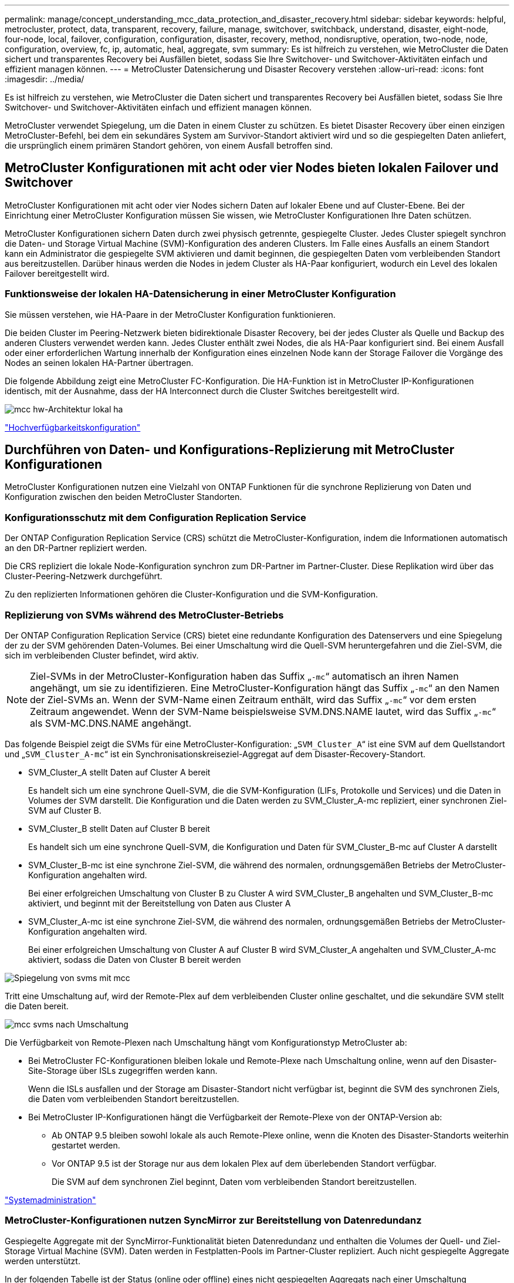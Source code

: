 ---
permalink: manage/concept_understanding_mcc_data_protection_and_disaster_recovery.html 
sidebar: sidebar 
keywords: helpful, metrocluster, protect, data, transparent, recovery, failure, manage, switchover, switchback, understand, disaster, eight-node, four-node, local, failover, configuration, configuration, disaster, recovery, method, nondisruptive, operation, two-node, node, configuration, overview, fc, ip, automatic, heal, aggregate, svm 
summary: Es ist hilfreich zu verstehen, wie MetroCluster die Daten sichert und transparentes Recovery bei Ausfällen bietet, sodass Sie Ihre Switchover- und Switchover-Aktivitäten einfach und effizient managen können. 
---
= MetroCluster Datensicherung und Disaster Recovery verstehen
:allow-uri-read: 
:icons: font
:imagesdir: ../media/


[role="lead"]
Es ist hilfreich zu verstehen, wie MetroCluster die Daten sichert und transparentes Recovery bei Ausfällen bietet, sodass Sie Ihre Switchover- und Switchover-Aktivitäten einfach und effizient managen können.

MetroCluster verwendet Spiegelung, um die Daten in einem Cluster zu schützen. Es bietet Disaster Recovery über einen einzigen MetroCluster-Befehl, bei dem ein sekundäres System am Survivor-Standort aktiviert wird und so die gespiegelten Daten anliefert, die ursprünglich einem primären Standort gehören, von einem Ausfall betroffen sind.



== MetroCluster Konfigurationen mit acht oder vier Nodes bieten lokalen Failover und Switchover

MetroCluster Konfigurationen mit acht oder vier Nodes sichern Daten auf lokaler Ebene und auf Cluster-Ebene. Bei der Einrichtung einer MetroCluster Konfiguration müssen Sie wissen, wie MetroCluster Konfigurationen Ihre Daten schützen.

MetroCluster Konfigurationen sichern Daten durch zwei physisch getrennte, gespiegelte Cluster. Jedes Cluster spiegelt synchron die Daten- und Storage Virtual Machine (SVM)-Konfiguration des anderen Clusters. Im Falle eines Ausfalls an einem Standort kann ein Administrator die gespiegelte SVM aktivieren und damit beginnen, die gespiegelten Daten vom verbleibenden Standort aus bereitzustellen. Darüber hinaus werden die Nodes in jedem Cluster als HA-Paar konfiguriert, wodurch ein Level des lokalen Failover bereitgestellt wird.



=== Funktionsweise der lokalen HA-Datensicherung in einer MetroCluster Konfiguration

Sie müssen verstehen, wie HA-Paare in der MetroCluster Konfiguration funktionieren.

Die beiden Cluster im Peering-Netzwerk bieten bidirektionale Disaster Recovery, bei der jedes Cluster als Quelle und Backup des anderen Clusters verwendet werden kann. Jedes Cluster enthält zwei Nodes, die als HA-Paar konfiguriert sind. Bei einem Ausfall oder einer erforderlichen Wartung innerhalb der Konfiguration eines einzelnen Node kann der Storage Failover die Vorgänge des Nodes an seinen lokalen HA-Partner übertragen.

Die folgende Abbildung zeigt eine MetroCluster FC-Konfiguration. Die HA-Funktion ist in MetroCluster IP-Konfigurationen identisch, mit der Ausnahme, dass der HA Interconnect durch die Cluster Switches bereitgestellt wird.

image::../media/mcc_hw_architecture_local_ha.gif[mcc hw-Architektur lokal ha]

https://docs.netapp.com/ontap-9/topic/com.netapp.doc.dot-cm-hacg/home.html["Hochverfügbarkeitskonfiguration"^]



== Durchführen von Daten- und Konfigurations-Replizierung mit MetroCluster Konfigurationen

MetroCluster Konfigurationen nutzen eine Vielzahl von ONTAP Funktionen für die synchrone Replizierung von Daten und Konfiguration zwischen den beiden MetroCluster Standorten.



=== Konfigurationsschutz mit dem Configuration Replication Service

Der ONTAP Configuration Replication Service (CRS) schützt die MetroCluster-Konfiguration, indem die Informationen automatisch an den DR-Partner repliziert werden.

Die CRS repliziert die lokale Node-Konfiguration synchron zum DR-Partner im Partner-Cluster. Diese Replikation wird über das Cluster-Peering-Netzwerk durchgeführt.

Zu den replizierten Informationen gehören die Cluster-Konfiguration und die SVM-Konfiguration.



=== Replizierung von SVMs während des MetroCluster-Betriebs

Der ONTAP Configuration Replication Service (CRS) bietet eine redundante Konfiguration des Datenservers und eine Spiegelung der zu der SVM gehörenden Daten-Volumes. Bei einer Umschaltung wird die Quell-SVM heruntergefahren und die Ziel-SVM, die sich im verbleibenden Cluster befindet, wird aktiv.


NOTE: Ziel-SVMs in der MetroCluster-Konfiguration haben das Suffix „`-mc`“ automatisch an ihren Namen angehängt, um sie zu identifizieren. Eine MetroCluster-Konfiguration hängt das Suffix „`-mc`“ an den Namen der Ziel-SVMs an. Wenn der SVM-Name einen Zeitraum enthält, wird das Suffix „`-mc`“ vor dem ersten Zeitraum angewendet. Wenn der SVM-Name beispielsweise SVM.DNS.NAME lautet, wird das Suffix „`-mc`“ als SVM-MC.DNS.NAME angehängt.

Das folgende Beispiel zeigt die SVMs für eine MetroCluster-Konfiguration: „`SVM_Cluster_A`“ ist eine SVM auf dem Quellstandort und „`SVM_Cluster_A-mc`“ ist ein Synchronisationskreiseziel-Aggregat auf dem Disaster-Recovery-Standort.

* SVM_Cluster_A stellt Daten auf Cluster A bereit
+
Es handelt sich um eine synchrone Quell-SVM, die die SVM-Konfiguration (LIFs, Protokolle und Services) und die Daten in Volumes der SVM darstellt. Die Konfiguration und die Daten werden zu SVM_Cluster_A-mc repliziert, einer synchronen Ziel-SVM auf Cluster B.

* SVM_Cluster_B stellt Daten auf Cluster B bereit
+
Es handelt sich um eine synchrone Quell-SVM, die Konfiguration und Daten für SVM_Cluster_B-mc auf Cluster A darstellt

* SVM_Cluster_B-mc ist eine synchrone Ziel-SVM, die während des normalen, ordnungsgemäßen Betriebs der MetroCluster-Konfiguration angehalten wird.
+
Bei einer erfolgreichen Umschaltung von Cluster B zu Cluster A wird SVM_Cluster_B angehalten und SVM_Cluster_B-mc aktiviert, und beginnt mit der Bereitstellung von Daten aus Cluster A

* SVM_Cluster_A-mc ist eine synchrone Ziel-SVM, die während des normalen, ordnungsgemäßen Betriebs der MetroCluster-Konfiguration angehalten wird.
+
Bei einer erfolgreichen Umschaltung von Cluster A auf Cluster B wird SVM_Cluster_A angehalten und SVM_Cluster_A-mc aktiviert, sodass die Daten von Cluster B bereit werden



image::../media/mcc_mirroring_of_svms.gif[Spiegelung von svms mit mcc]

Tritt eine Umschaltung auf, wird der Remote-Plex auf dem verbleibenden Cluster online geschaltet, und die sekundäre SVM stellt die Daten bereit.

image::../media/mcc_svms_after_switchover.gif[mcc svms nach Umschaltung]

Die Verfügbarkeit von Remote-Plexen nach Umschaltung hängt vom Konfigurationstyp MetroCluster ab:

* Bei MetroCluster FC-Konfigurationen bleiben lokale und Remote-Plexe nach Umschaltung online, wenn auf den Disaster-Site-Storage über ISLs zugegriffen werden kann.
+
Wenn die ISLs ausfallen und der Storage am Disaster-Standort nicht verfügbar ist, beginnt die SVM des synchronen Ziels, die Daten vom verbleibenden Standort bereitzustellen.

* Bei MetroCluster IP-Konfigurationen hängt die Verfügbarkeit der Remote-Plexe von der ONTAP-Version ab:
+
** Ab ONTAP 9.5 bleiben sowohl lokale als auch Remote-Plexe online, wenn die Knoten des Disaster-Standorts weiterhin gestartet werden.
** Vor ONTAP 9.5 ist der Storage nur aus dem lokalen Plex auf dem überlebenden Standort verfügbar.
+
Die SVM auf dem synchronen Ziel beginnt, Daten vom verbleibenden Standort bereitzustellen.





https://docs.netapp.com/ontap-9/topic/com.netapp.doc.dot-cm-sag/home.html["Systemadministration"^]



=== MetroCluster-Konfigurationen nutzen SyncMirror zur Bereitstellung von Datenredundanz

Gespiegelte Aggregate mit der SyncMirror-Funktionalität bieten Datenredundanz und enthalten die Volumes der Quell- und Ziel-Storage Virtual Machine (SVM). Daten werden in Festplatten-Pools im Partner-Cluster repliziert. Auch nicht gespiegelte Aggregate werden unterstützt.

In der folgenden Tabelle ist der Status (online oder offline) eines nicht gespiegelten Aggregats nach einer Umschaltung dargestellt:

|===


| Art der Umschaltung | Bundesland 


 a| 
Ausgehandelte Umschaltung (NSO)
 a| 
Online



 a| 
Automatische ungeplante Umschaltung (AUSO)
 a| 
Online



 a| 
Ungeplante Umschaltung (USO)
 a| 
* Wenn kein Speicher verfügbar ist: Offline
* Wenn Speicher verfügbar ist: Online


|===

NOTE: Wenn sich das nicht gespiegelte Aggregat nach einer Umschaltung auf den DR-Partnerknoten befindet und ein Inter-Switch-Link-Ausfall (ISL) auftritt, kann ein lokaler Node ausfallen.

Die folgende Abbildung zeigt, wie Disk Pools zwischen den Partner-Clustern gespiegelt werden. Daten auf lokalen Plexen (in Pool0) werden auf Remote-Plexe (in Pool1) repliziert.


IMPORTANT: Bei Verwendung von hybriden Aggregaten kann es zu einer Performance-Verschlechterung kommen, nachdem ein SyncMirror Plex fehlgeschlagen ist. Dabei ist die SSD-Schicht (Solid State Disk) gefüllt.

image::../media/mcc_mirroring_of_pools.gif[mcc Spiegelung von Pools]



=== Funktionsweise von NVRAM- oder NVMEM-Cache-Spiegelung und Dynamic Mirroring in MetroCluster Konfigurationen

Der nicht-flüchtige Speicher (NVRAM oder NVMEM, je nach Plattformmodell) in den Storage Controllern wird sowohl lokal bei einem lokalen HA-Partner als auch am Remote-Standort zu einem DR-Partner (Remote Disaster Recovery) am Partnerstandort gespiegelt. Bei einem lokalen Failover oder einer Umschaltung können Daten aus diesem nicht-flüchtigen Cache beibehalten.

In einem HA-Paar, das nicht Teil einer MetroCluster Konfiguration ist, behält jeder Storage Controller zwei nicht-flüchtige Cache-Partitionen bei: Eine für sich und eine für seinen HA-Partner.

Der nicht-flüchtige Cache eines jeden Storage-Controllers ist in eine MetroCluster-Konfiguration mit vier Nodes unterteilt. In einer MetroCluster-Konfiguration mit zwei Nodes werden die HA-Partnerpartition und die DR-Zusatzpartition nicht verwendet, da die Storage Controller nicht als HA-Paar konfiguriert sind.

|===


2+| Nicht-flüchtige Caches für einen Storage Controller 


| In einer MetroCluster-Konfiguration | In einem nicht-MetroCluster HA-Paar 


 a| 
image:../media/mcc_nvram_quartering.gif[""]
 a| 
image:../media/mcc_nvram_split_in_non_mcc_ha_pair.gif[""]

|===
Die nicht-flüchtigen Caches speichern folgenden Inhalt:

* Die lokale Partition enthält Daten, die der Speicher-Controller noch nicht auf die Festplatte geschrieben hat.
* Die HA-Partnerpartition ist eine Kopie des lokalen Caches des HA-Partners des Storage Controllers.
+
In einer MetroCluster Konfiguration mit zwei Nodes gibt es keine HA-Partnerpartition, da die Storage Controller nicht als HA-Paar konfiguriert sind.

* Die DR-Partnerpartition enthält eine Kopie des lokalen Caches des DR-Partners des Storage Controllers.
+
Der DR-Partner ist ein Knoten im Partner-Cluster, der mit dem lokalen Knoten gepaart wird.

* Die zusätzliche DR-Partnerpartition enthält eine Kopie des lokalen Caches des DR-Hilfspartners des Storage-Controllers.
+
Der DR-Hilfspartner ist der HA-Partner des DR-Partners des lokalen Knotens. Dieser Cache ist erforderlich, wenn ein HA-Takeover vorliegt (entweder wenn die Konfiguration im normalen Betrieb oder nach einer MetroCluster-Umschaltung).

+
In einer MetroCluster Konfiguration mit zwei Nodes gibt es keine zusätzliche DR-Partnerpartition, da die Storage Controller nicht als HA-Paar konfiguriert sind.



Beispielsweise wird der lokale Cache eines Node (Node_A_1) sowohl lokal als auch Remote an den MetroCluster Standorten gespiegelt. Die folgende Abbildung zeigt, dass der lokale Cache von Node_A_1 für den HA-Partner (Node_A_2) und DR-Partner (Node_B_1) gespiegelt wird:

image::../media/mcc_nvram_mirroring_example.gif[Beispiel: mcc nvram Mirroring]



==== Dynamische Spiegelung im Falle einer lokalen HA-Übernahme

Wenn eine lokale HA-Übernahme in einer MetroCluster Konfiguration mit vier Nodes stattfindet, kann der übernnahmene Node nicht mehr als Spiegelung für seinen DR-Partner fungieren. Damit die DR-Spiegelung fortgesetzt werden kann, wechselt die Spiegelung automatisch zum DR-Hilfspartner. Nach erfolgreicher Rückgabe wird die Spiegelung automatisch an den DR-Partner zurückgeführt.

Beispiel: Node_B_1 schlägt fehl und wird von Node_B_2 übernommen. Der lokale Cache von Node_A_1 kann nicht mehr auf Node_B_1 gespiegelt werden. Die Spiegelung wechselt zum DR-Hilfspartner Node_B_2.

image::../media/mcc_nvram_mirroring_example_dynamic_dr_aux.gif[mcc nvram Mirroring Beispiel Dynamic dr AUX]



== Arten von Disaster- und Recovery-Methoden

Sie müssen mit verschiedenen Arten von Ausfällen und Katastrophen vertraut sein, damit Sie die MetroCluster Konfiguration entsprechend nutzen können.

* Single-Node-Ausfall
+
Eine einzelne Komponente im lokalen HA-Paar fällt aus.

+
In einer MetroCluster-Konfiguration mit vier Nodes kann dieser Ausfall je nach ausgefallener Komponente zu einer automatischen oder ausgehandelten Übernahme des beeinträchtigten Knotens führen. Die Datenwiederherstellung wird im _High Availability Configuration Guide_ beschrieben.

+
In einer MetroCluster-Konfiguration mit zwei Nodes führt dieser Ausfall zu einer automatischen ungeplanten Umschaltung (AUSO).

* Site-weiter Controller-Ausfall
+
Alle Controller-Module werden an einem Standort aufgrund eines Stromausfalls, des Austauschs von Geräten oder eines Notfalls ausfallen. Normalerweise können MetroCluster-Konfigurationen Ausfälle und Ausfälle nicht unterscheiden. Witness-Software wie die MetroCluster Tiebreaker Software kann jedoch zwischen ihnen unterscheiden. Ein standortweiter Controller-Ausfall kann zu einem automatischen Switchover führen, wenn Inter-Switch Link (ISL)-Links und -Switches verfügbar sind und der Storage zugänglich ist.

+
Der _High-Availability Configuration Guide_ enthält weitere Informationen zur Wiederherstellung nach standortweiten Controller-Ausfällen, die keine Controller-Ausfälle umfassen, sowie Fehler, die einen oder mehrere Controller umfassen.

* ISL-Fehler
+
Die Verbindungen zwischen den Sites schlagen fehl. Die MetroCluster-Konfiguration hat keine Aktion. Jeder Node stellt weiterhin Daten normal bereit. Die Spiegelungen werden jedoch nicht auf die entsprechenden Disaster Recovery-Standorte geschrieben, da der Zugriff auf sie verloren geht.

* Mehrere sequenzielle Ausfälle
+
Mehrere Komponenten schlagen nacheinander fehl. Ein Controller-Modul, ein Switch Fabric und ein Shelf versagen beispielsweise in einer Sequenz und führen zu einem Storage Failover, Fabric-Redundanz und einem SyncMirror-System, das sequenziell gegen Ausfallzeiten und Datenverlust schützt.



In der folgenden Tabelle sind die Fehlertypen und der entsprechende Disaster Recovery-Mechanismus (DR) und Wiederherstellungsmethode aufgeführt:


NOTE: AUSO (automatische ungeplante Umschaltung) wird in MetroCluster IP-Konfigurationen nicht unterstützt.

|===


.2+| Fehlertyp 2+| DR-Mechanismus 2+| Zusammenfassung der Wiederherstellungsmethode 


| Konfiguration mit vier Nodes | Konfiguration mit zwei Nodes | Konfiguration mit vier Nodes | Konfiguration mit zwei Nodes 


| Single-Node-Ausfall | Lokaler HA-Failover | AUSO | Ist nicht erforderlich, wenn automatisches Failover und Giveback aktiviert ist. | Nach dem Wiederherstellen des Node erfolgt die manuelle Reparatur und wechseln mit dem zurück `metrocluster heal -phase aggregates`, `metrocluster heal -phase root-aggregates`, und `metrocluster switchback` Diese Befehle sind erforderlich. HINWEIS: Der `metrocluster heal` Befehle sind für MetroCluster IP Konfigurationen mit ONTAP 9.5 oder höher nicht erforderlich. 


| Standortausfall 2+| MetroCluster Umschaltung 2.3+| Nach dem Wiederherstellen des Node erfolgt die manuelle Reparatur und wechseln mit dem zurück `metrocluster healing` Und `metrocluster switchback` Diese Befehle sind erforderlich. Der `metrocluster heal` Bei MetroCluster IP-Konfigurationen, auf denen ONTAP 9.5 ausgeführt wird, sind keine Befehle erforderlich. 


| Site-weiter Controller-Ausfall | AUSO nur, wenn der Storage am Disaster-Site zugänglich ist. | AUSO (wie bei Ausfall eines einzelnen Nodes) 


| Mehrere sequenzielle Ausfälle | Lokales HA-Failover, gefolgt von MetroCluster-erzwungener Umschaltung mit dem MetroCluster Switchover-Forced-on-Disaster-Befehl. HINWEIS: Je nach ausgefallener Komponente ist eine erzwungene Umschaltung möglicherweise nicht erforderlich. | MetroCluster erzwungene Umschaltung mit dem `metrocluster switchover -forced-on-disaster` Befehl. 


| ISL-Fehler 2+| Kein MetroCluster-Switchover: Die beiden Cluster stellen unabhängig voneinander ihre Daten bereit 2+| Nicht erforderlich für diese Art von Fehler. Nach dem Wiederherstellen der Verbindung wird der Speicher automatisch neu synchronisiert. 
|===


== Unterbrechungsfreiem Betrieb dank MetroCluster Konfiguration mit acht oder vier Nodes

Im Fall eines Problems, das auf einen einzelnen Knoten beschränkt ist, sorgt ein Failover und die Rückgabe innerhalb des lokalen HA-Paars für einen unterbrechungsfreien Betrieb. In diesem Fall erfordert die MetroCluster Konfiguration keine Umschaltung auf den Remote-Standort.

Da die MetroCluster Konfiguration mit acht oder vier Nodes aus einem oder mehreren HA-Paaren an jedem Standort besteht, kann jeder Standort lokalen Ausfällen standhalten und einen unterbrechungsfreien Betrieb durchführen, ohne dass ein Switchover zum Partnerstandort erforderlich ist. Der Betrieb des HA-Paars ist derselbe wie für HA-Paare in anderen Konfigurationen als MetroCluster.

Bei MetroCluster Konfigurationen mit vier oder acht Nodes können Node-Ausfälle aufgrund von Panic-Meldungen oder Stromausfällen zu einem automatischen Switchover führen.

http://docs.netapp.com/ontap-9/topic/com.netapp.doc.dot-cm-hacg/home.html["Hochverfügbarkeitskonfiguration"^]

Falls nach einem lokalen Failover ein zweiter Ausfall auftritt, sorgt das MetroCluster Switchover-Ereignis für einen unterbrechungsfreien Betrieb. Ähnlich sieht es nach einem Switchover bei einem zweiten Ausfall in einem der verbleibenden Nodes aus, so dass ein lokales Failover-Ereignis einen unterbrechungsfreien Betrieb ermöglicht. In diesem Fall stellt der noch funktionsfähige Node die Daten der anderen drei Nodes in der DR-Gruppe bereit.



=== Umschaltung und zurückwechseln während MetroCluster Transition

Der MetroCluster FC-to-IP Umstieg erfordert zusätzliche MetroCluster IP Nodes und IP Switches zu einer vorhandenen MetroCluster FC-Konfiguration. Anschließend werden die MetroCluster FC Nodes ausgemustert. Je nach Phase des Übergangs verwenden die MetroCluster Switchover-, Healing- und Switchback-Vorgänge unterschiedliche Workflows.

Siehe http://docs.netapp.com/ontap-9/topic/com.netapp.doc.dot-mcc-upgrade/GUID-1870FDC4-1774-4604-86A7-5C979C297ADA.html["Umschaltung, Healing und Switchback-Betrieb während des Übergangs"^].



=== Konsequenzen des lokalen Failover nach Switchover

Wenn eine MetroCluster-Umschaltung stattfindet und ein Problem am verbleibenden Standort auftritt, kann ein lokaler Failover einen kontinuierlichen, unterbrechungsfreien Betrieb ermöglichen. Das System ist jedoch gefährdet, da sich dieses nicht mehr in einer redundanten Konfiguration befindet.

Falls nach einer Umschaltung ein lokaler Failover erfolgt, stellt ein einzelner Controller die Daten aller Storage-Systeme in der MetroCluster Konfiguration bereit. Dadurch können Ressourcenprobleme auftreten und sind anfällig für zusätzliche Ausfälle.



== Durchführen einer MetroCluster Konfiguration mit zwei Nodes für einen unterbrechungsfreien Betrieb

Falls an einem der beiden Standorte aufgrund eines Panikzustands Probleme auftreten, ermöglicht die MetroCluster-Umschaltung einen kontinuierlichen unterbrechungsfreien Betrieb. Wenn ein Stromausfall sowohl den Node als auch den Storage beeinträchtigt, ist die Umschaltung nicht automatisch und es kommt zu einer Unterbrechung, bis der `metrocluster switchover` Befehl wird ausgegeben.

Da jeder Storage gespiegelt wird, kann ein Switchvorgang verwendet werden, so dass er bei einem Standortausfall eine unterbrechungsfreie Ausfallsicherheit bietet, ähnlich wie bei einem Storage Failover in einem HA-Paar bei einem Node-Ausfall.

Bei Konfigurationen mit zwei Nodes werden dieselben Ereignisse, die einen automatischen Storage Failover in einem HA-Paar auslösen, eine automatische ungeplante Umschaltung (AUSO) auslösen. Das bedeutet, dass eine MetroCluster Konfiguration mit zwei Nodes denselben Schutz bietet wie ein HA-Paar.

link:concept_understanding_mcc_data_protection_and_disaster_recovery.html["Automatisches, ungeplantes Switchover in MetroCluster FC-Konfigurationen"]



== Überblick über den Switchover-Prozess

Die Umschaltung auf MetroCluster ermöglicht den sofortigen Wiederaufnahme von Services nach einem Ausfall, indem der Storage und der Client-Zugriff vom Quellcluster zum Remote-Standort verschoben werden. Sie müssen sich darüber im Klaren sein, welche Änderungen zu erwarten sind und welche Aktionen bei einem Switchover ausgeführt werden müssen.

Während eines Umschaltvorgangs führt das System folgende Aktionen durch:

* Das Eigentum an den Festplatten, die zum Disaster-Site gehören, wird zum Disaster-Recovery-Partner (DR) geändert.
+
Dies ähnelt dem Fall eines lokalen Failover in einem Hochverfügbarkeitspaar (HA-Paar), bei dem das Eigentum an den zum Partner gehörenden Festplatten in einem gesunden Partner geändert wird.

* Die verbleibenden Plexe, die sich auf dem verbleibenden Standort befinden, doch zu den Knoten im Disaster-Cluster gehören, werden auf dem Cluster am verbleibenden Standort online geschaltet.
* Die zum Disaster-Standort gehörende SVM-Storage-Maschine (Sync-Source Storage Virtual Machine) wird nur während einer ausgehandelten Umschaltung heruntergefahren.
+

NOTE: Dies ist nur auf eine ausgehandelte Umschaltung anwendbar.

* Die SVM des synchronen Ziels, die zum Disaster-Standort gehört, wird aufgerufen.


Während der Umstellung werden die Root-Aggregate des DR-Partners nicht online gestellt.

Der `metrocluster switchover` Command Switches über die Nodes in allen DR-Gruppen in der MetroCluster Konfiguration. In einer MetroCluster Konfiguration mit acht Nodes wechselt sie beispielsweise über die Nodes in beiden DR-Gruppen.

Wenn ein Wechsel ausschließlich für Services zum Remote-Standort erfolgt, sollte eine ausgehandelte Umschaltung ohne Fencing des Standorts durchgeführt werden. Falls Storage oder Geräte unzuverlässig sind, sollten Sie den Disaster-Standort einschiebern und anschließend eine ungeplante Umschaltung durchführen. Fechten verhindert RAID-Rekonstruktionen beim Einschalten der Festplatten mit gestaffelter Weise.


NOTE: Dieses Verfahren sollte nur verwendet werden, wenn der andere Standort stabil ist und nicht offline gebracht werden soll.



=== Verfügbarkeit von Befehlen während der Umschaltung

Die folgende Tabelle zeigt die Verfügbarkeit von Befehlen während der Umschaltung:

|===


| Befehl | Gesteigerte 


 a| 
`storage aggregate create`
 a| 
Sie können ein Aggregat erstellen:

* Ist er im Besitz eines Node, der Teil des verbleibenden Clusters ist


Sie können kein Aggregat erstellen:

* Für einen Node am Disaster-Site
* Für einen Node, der Teil des verbleibenden Clusters ist




 a| 
`storage aggregate delete`
 a| 
Sie können ein Datenaggregat löschen.



 a| 
`storage aggregate mirror`
 a| 
Sie können einen Plex für ein nicht gespiegeltes Aggregat erstellen.



 a| 
`storage aggregate plex delete`
 a| 
Sie können einen Plex für ein gespiegeltes Aggregat löschen.



 a| 
`vserver create`
 a| 
Sie können eine SVM erstellen:

* Befindet sich das Root-Volume in einem Datenaggregat, das dem verbleibenden Cluster gehört


Sie können keine SVM erstellen:

* Befindet sich das Root-Volume in einem Datenaggregat im Eigentum des Disaster-Site-Clusters




 a| 
`vserver delete`
 a| 
Sie können SVMs mit Synchronisations- und synchronen Zielen löschen.



 a| 
`network interface create -lif`
 a| 
Sie können eine Daten-SVM-LIF sowohl für Sync-Source- als auch für Sync-Destination-SVMs erstellen.



 a| 
`network interface delete -lif`
 a| 
Sie können eine Daten-SVM-LIF sowohl für Sync-Source- als auch für Sync-Destination-SVMs löschen.



 a| 
`volume create`
 a| 
Sie können ein Volume sowohl für synchrone als auch für synchrone SVMs erstellen.

* Bei einer synchronen SVM muss sich das Volume in einem Datenaggregat befinden, das dem verbleibenden Cluster gehört
* Bei einer synchronen Ziel-SVM muss sich das Volume in einem Datenaggregat befinden, das dem Disaster-Site-Cluster gehört




 a| 
`volume delete`
 a| 
Sie können ein Volume sowohl für synchrone als auch für synchrone SVMs löschen.



 a| 
`volume move`
 a| 
Sie können ein Volume sowohl für synchrone als auch für synchrone SVMs verschieben.

* Bei einer SVM mit synchroner Quelle muss das noch funktionsfähige Cluster das Zielaggregat sein
* Bei einer SVM mit synchronem Ziel muss das Ziel-Aggregat im Disaster-Site-Cluster vorhanden sein




 a| 
`snapmirror break`
 a| 
Sie können eine SnapMirror Beziehung zwischen einem Quell- und Zielendpunkt einer Datensicherungsspiegelung unterbrechen.

|===


=== Unterschiede bei der Umschaltung zwischen MetroCluster FC- und IP-Konfigurationen

In MetroCluster IP Konfigurationen ist der Zugriff auf die Remote-Festplatten über die Nodes des Remote-DR-Partners als iSCSI-Ziele möglich. Wenn die Remote-Nodes bei einem Switchover heruntergefahren werden, ist der Zugriff auf die Remote-Festplatten nicht möglich. Dies führt zu Unterschieden bei den MetroCluster FC-Konfigurationen:

* Gespiegelte Aggregate, die im Besitz des lokalen Clusters sind, werden herabgestuft.
* Gespiegelte Aggregate, die vom Remote-Cluster umgeschaltet wurden, werden herabgestuft.



NOTE: Wenn nicht gespiegelte Aggregate in einer MetroCluster IP-Konfiguration unterstützt werden, kann nicht auf die nicht gespiegelten Aggregate zugegriffen werden, die nicht vom Remote-Cluster umgeschaltet sind.



=== Änderungen am Festplattenbesitz während HA Takeover und MetroCluster Switchover in einer MetroCluster Konfiguration mit vier Nodes

Die Eigentumsrechte an Festplatten ändern sich vorübergehend automatisch während der Hochverfügbarkeit und im MetroCluster-Betrieb. Es ist hilfreich zu wissen, wie das System den Knoten verfolgt, der welche Platten besitzt.

In ONTAP wird die eindeutige System-ID eines Controller-Moduls (bezogen auf die NVRAM-Karte oder NVMEM-Platine eines Node) verwendet, um zu ermitteln, welcher Node auf einer bestimmten Festplatte besitzt. Je nach HA- oder DR-Status des Systems kann sich das Eigentum an der Festplatte vorübergehend ändern. Wenn sich das Eigentum aufgrund einer HA Übernahme oder einer DR-Umschaltung ändert, zeichnet das System auf, welcher Node der ursprüngliche (sogenannte „`Home`“) Eigentümer der Festplatte ist, sodass das System nach HA Giveback oder DR-Switchback die Eigentümerschaft zurückgeben kann. Das System verwendet die folgenden Felder, um den Festplattenbesitzer nachzuverfolgen:

* Eigentümer
* Hausbesitzer
* DR Home Inhaber


Bei der MetroCluster Konfiguration kann ein Node im Falle einer Umschaltung das Eigentum eines Aggregats übernehmen, das ursprünglich Nodes im Partner-Cluster gehörte. Solche Aggregate werden als Cluster-fremde Aggregate bezeichnet. Das Alleinstellungsmerkmal eines Cluster-fremden Aggregats besteht darin, dass es sich um ein Aggregat handelt, das derzeit dem Cluster nicht bekannt ist. Mithilfe des Felds „DR Home Owner“ wird also gezeigt, dass es sich um einen Node vom Partner-Cluster befindet. Wenn ein herkömmliches Aggregat innerhalb eines HA-Paars identifiziert wird, werden die Werte für Eigentümer und Home-Eigentümer unterschiedlich sein. Die Werte für Eigentümer und Home-Eigentümer sind jedoch für ein Cluster-fremdes Aggregat identisch. Sie können daher durch den Wert des DR-Home-Inhabers ein Cluster-fremdes Aggregat identifizieren.

Wenn sich der Zustand des Systems ändert, ändern sich die Werte der Felder, wie in der folgenden Tabelle dargestellt:

|===


.2+| Feld 4+| Wert während... 


| Normaler Betrieb | Lokale HA-Übernahme | MetroCluster Umschaltung | Übernahme während Switchover 


 a| 
Eigentümer
 a| 
ID des Node, der Zugriff auf die Festplatte hat.
 a| 
ID des HA-Partners, der vorübergehend auf die Festplatte zugreifen kann.
 a| 
ID des DR-Partners, der vorübergehend auf die Festplatte zugreifen kann.
 a| 
ID des DR-Hilfspartners, der vorübergehend Zugriff auf die Festplatte hat.



 a| 
Hausbesitzer
 a| 
ID des ursprünglichen Eigentümers der Festplatte innerhalb des HA-Paars.
 a| 
ID des ursprünglichen Eigentümers der Festplatte innerhalb des HA-Paars.
 a| 
ID des DR-Partners, der während der Umschaltung der Home Owner im HA-Paar ist.
 a| 
ID des DR-Partners, der während der Umschaltung der Home Owner im HA-Paar ist.



 a| 
DR Home Inhaber
 a| 
Leer
 a| 
Leer
 a| 
ID des ursprünglichen Besitzers der Festplatte innerhalb der MetroCluster-Konfiguration.
 a| 
ID des ursprünglichen Besitzers der Festplatte innerhalb der MetroCluster-Konfiguration.

|===
Die folgende Abbildung und Tabelle zeigen ein Beispiel für Änderungen des Eigentumsrechte bei einer Platte im Disk-Pool1 von Node_A_1, die sich physisch in Cluster_B befindet

image::../media/mcc_disk_ownership.gif[mcc DISK Eigenverantwortung]

|===


| Der Status der MetroCluster | Eigentümer | Hausbesitzer | DR Home Inhaber | Hinweise 


 a| 
Normal, wenn alle Nodes voll funktionsfähig sind.
 a| 
Node_A_1
 a| 
Node_A_1
 a| 
Keine Angabe
 a| 



 a| 
Durch lokale HA-Übernahme hat Node_A_2 Festplatten übernommen, die zu seinem HA Partner Node_A_1 gehören.
 a| 
Node_A_2
 a| 
Node_A_1
 a| 
Keine Angabe
 a| 



 a| 
DR-Umschaltung, Node_B_1 hat Festplatten übernommen und gehört zum DR-Partner Node_A_1.
 a| 
Knoten_B_1
 a| 
Knoten_B_1
 a| 
Node_A_1
 a| 
Die ursprüngliche ID des Home-Knotens wird in das Feld „DR Home-Eigentümer“ verschoben. Nach dem Wechsel zum Aggregat oder der Reparatur kehrt das Eigentum zurück zu Node_A_1.



 a| 
Bei DR-Umschaltung und lokalem HA-Takeover (doppelter Ausfall) hat Node_B_2 Festplatten übernommen, die zum HA Node_B_1 gehören.
 a| 
Knoten_B_2
 a| 
Knoten_B_1
 a| 
Node_A_1
 a| 
Nach dem Giveback geht die Eigentümerschaft zurück auf Node_B_1. Nach dem Umkehren oder Healing geht das Eigentum zurück zu Node_A_1.



 a| 
Nach dem HA-Giveback und dem DR-Wechsel waren alle Nodes voll funktionsfähig.
 a| 
Node_A_1
 a| 
Node_A_1
 a| 
Keine Angabe
 a| 

|===


=== Überlegungen bei der Verwendung von nicht gespiegelten Aggregaten

Wenn Ihre Konfiguration nicht gespiegelte Aggregate umfasst, müssen potenzielle Zugriffsprobleme nach dem Switchover berücksichtigt werden.



==== Überlegungen für nicht gespiegelte Aggregate bei Wartungsarbeiten, die einen Stromausfall erfordern

Wenn Sie aus Wartungsgründen eine Umschaltung durchführen möchten, die ein standortweites Herunterfahren erfordert, sollten Sie zuerst alle nicht gespiegelten Aggregate des Disaster-Standorts manuell offline schalten.

Ist dies nicht der Fall, können Nodes am verbleibenden Standort aufgrund einer „Panik mit mehreren Festplatten“ ausfallen. Wenn Switched-over-nicht gespiegelte Aggregate offline geschaltet werden oder aufgrund des Verlusts der Verbindung zum Storage am DR-Standort aufgrund des Stromausfalls oder des Verlusts von ISLs fehlen.



==== Überlegungen für nicht gespiegelte Aggregate und hierarchische Namespaces

Wenn Sie hierarchische Namespaces verwenden, sollten Sie den Verbindungspfad so konfigurieren, dass alle Volumes in diesem Pfad sich entweder nur auf gespiegelten Aggregaten oder nur auf nicht gespiegelten Aggregaten befinden. Wenn Sie eine Kombination aus nicht gespiegelten und gespiegelten Aggregaten im Verbindungspfad konfigurieren, ist möglicherweise nach der Umschaltung der Zugriff auf nicht gespiegelte Aggregate verhindert.



==== Überlegungen für nicht gespiegelte Aggregate und CRS-Metadaten-Volume und Root-Volumes der Daten-SVM

Der Configuration Replication Service (CRS) Metadaten-Volume und Daten-SVM-Root-Volumes müssen sich in einem gespiegelten Aggregat befinden. Sie können diese Volumes nicht in ein nicht gespiegeltes Aggregat verschieben. Wenn sie sich auf einem nicht gespiegelten Aggregat befinden, sind über Switchover und Switchback-Vorgänge verhandelt es Vetos. Der `metrocluster check` Befehl gibt eine Warnung aus, wenn dies der Fall ist.



==== Überlegungen für nicht gespiegelte Aggregate und SVMs

SVMs sollten nur auf gespiegelten Aggregaten oder nur auf nicht gespiegelten Aggregaten konfiguriert werden. Beim Konfigurieren einer Kombination aus nicht gespiegelten und gespiegelten Aggregaten kann ein Switchover von mehr als 120 Sekunden durchgeführt werden. So kann ein Datenausfall auftreten, wenn die nicht gespiegelten Aggregate nicht online geschaltet werden.



==== Überlegungen für nicht gespiegelte Aggregate und SAN

Eine LUN sollte sich nicht auf einem nicht gespiegelten Aggregat befinden. Das Konfigurieren einer LUN auf einem nicht gespiegelten Aggregat kann zu einem Switchover von mehr als 120 Sekunden bei einem Ausfall der Daten führen.



=== Automatisches, ungeplantes Switchover in MetroCluster FC-Konfigurationen

In MetroCluster FC-Konfigurationen können bestimmte Szenarien eine automatische, ungeplante Umschaltung (AUSO) auslösen, falls ein standortweiter Controller-Ausfall auftritt. So ist ein unterbrechungsfreier Betrieb möglich. AUSO kann auf Wunsch deaktiviert werden.


NOTE: Die automatische ungeplante Umschaltung wird in MetroCluster IP-Konfigurationen nicht unterstützt.

In einer MetroCluster FC-Konfiguration kann eine AUSO ausgelöst werden, wenn alle Nodes an einem Standort aus den folgenden Gründen ausgefallen sind:

* Schalten Sie aus
* Stromausfall
* Panik



NOTE: In einer MetroCluster FC-Konfiguration mit acht Nodes können Sie eine Option zum Auslösen eines AUSO einstellen, wenn beide Nodes eines HA-Paars ausfallen.

Da in einer MetroCluster-Konfiguration mit zwei Nodes kein lokaler HA Failover verfügbar ist, führt das System einen AUSO aus, um einen Fortsetzung des Betriebs nach einem Controller-Ausfall zu ermöglichen. Diese Funktionalität ähnelt der HA-Takeover-Fähigkeit in einem HA-Paar. In einer MetroCluster-Konfiguration mit zwei Knoten kann eine AUSO in den folgenden Szenarien ausgelöst werden:

* Node wird heruntergefahren
* Stromausfall des Node
* Node-Panic
* Neubooten des Node


Wenn ein AUSO auftritt, wird der Festplattenbesitzer für die Pool0- und Pool1-Festplatten des gestörten Knotens auf den Disaster Recovery-Partner (DR) umgestellt. Durch diese Änderung im Eigentumsrecht wird verhindert, dass die Aggregate nach der Umschaltung in einen eingeschränkten Zustand versetzt werden.

Nach der automatischen Umschaltung müssen Sie die Healing- und Switchback-Vorgänge manuell durchführen, um den Controller wieder in den normalen Betrieb zu bringen.



==== Hardwareunterstützte AUSO-Systeme in MetroCluster-Konfigurationen mit zwei Nodes

In einer MetroCluster-Konfiguration mit zwei Nodes überwacht der Service-Prozessor (SP) des Controller-Moduls die Konfiguration. In manchen Fällen kann der SP einen Fehler schneller erkennen als die ONTAP Software. In diesem Fall löst der SP AUSO aus. Diese Funktion wird automatisch aktiviert.

Der SP sendet und empfängt SNMP-Datenverkehr an und von seinem DR-Partner, um seinen Zustand zu überwachen.



==== Ändern der AUSO-Einstellung in MetroCluster FC-Konfigurationen

AUSO ist standardmäßig auf „`auso-on-Cluster-Disaster`“ eingestellt. Sein Status kann im befehl MetroCluster show angezeigt werden.


NOTE: Die AUSO-Einstellung gilt nicht für MetroCluster-IP-Konfigurationen.

Sie können AUSO mit dem deaktivieren `metrocluster modify -auto-switchover-failure-domain auto-disabled` Befehl. Dieser Befehl verhindert das Auslösen von AUSO bei einem DR-standortweiten Controller-Ausfall. Sie sollte auf beiden Seiten ausgeführt werden, wenn Sie AUSO auf beiden Seiten deaktivieren möchten.

AUSO kann mit dem wieder aktiviert werden `metrocluster modify -auto-switchover-failure-domain auso-on-cluster-disaster` Befehl.

AUSO kann auch auf „`auso-on-dr-Group-Disaster`“ eingestellt werden. Dieser Befehl Advance Level löst AUSO bei HA Failover an einem Standort aus. Es sollte auf beiden Seiten mit dem laufen `metrocluster modify -auto-switchover-failure-domain auso-on-dr-group-disaster` Befehl.



==== Die AUSO-Einstellung während der Umschaltung

Bei einer Umschaltung wird die AUSO-Einstellung intern deaktiviert, da ein Standort nicht automatisch umgeschaltet werden kann, wenn ein Standort umgeschaltet wird.



==== Wiederherstellung von AUSO

Zur Wiederherstellung nach einer AUSO führen Sie dieselben Schritte aus wie bei einer geplanten Umschaltung.

link:task_perform_switchover_for_tests_or_maintenance.html["Umschaltung für Tests oder Wartung"]



=== Mediator-gestützte automatische, ungeplante Umschaltung in MetroCluster IP-Konfigurationen

In MetroCluster IP-Konfigurationen kann das System mit dem ONTAP Mediator Fehler erkennen und eine Mediator-gestützte automatische ungeplante Umschaltung (MAUSO) durchführen.


NOTE: MAUSO wird in MetroCluster FC-Konfigurationen nicht unterstützt.

Der ONTAP Mediator stellt Mailbox-LUNs für die MetroCluster IP-Knoten bereit. Diese LUNs befinden sich in Zusammenarbeit mit dem ONTAP Mediator, der physisch von den MetroCluster-Sites getrennt auf einem Linux-Host ausgeführt wird.

Die MetroCluster-Knoten verwenden die Postfachinformationen, um zu ermitteln, ob ein MAUSO erforderlich ist. MAUSO wird nicht initiiert, wenn der nicht-flüchtige Speicher (NVRAM oder NVMEM, je nach Plattformmodell) in den Storage-Controllern nicht zum Remote Disaster Recovery-Partner am Partnerstandort gespiegelt wird



== Was geschieht während der Reparatur (MetroCluster FC-Konfigurationen)?

Bei der Reparatur von MetroCluster FC-Konfigurationen erfolgt die Resynchronisierung der gespiegelten Aggregate in einem phasenweisen Prozess, der die Nodes am reparierten Disaster Site für einen Switchback vorbereitet. Hierbei handelt es sich um ein geplantes Ereignis, wodurch Sie alle Schritte vollständig kontrollieren können, um die Ausfallzeiten zu minimieren. Die Reparatur ist ein zweistufiger Prozess, der im Storage- und im Controller-Bereich stattfindet.



=== Reparatur von Daten-Aggregaten

Nachdem das Problem am Disaster-Standort gelöst ist, starten Sie die Storage-Heilungsphase:

. Überprüft, ob alle Nodes am verbleibenden Standort betriebsbereit sind.
. Ändert den Besitz aller Pool-0-Festplatten am Disaster-Site, einschließlich Root-Aggregaten.


Während dieser Phase der Fehlerbehebung werden gespiegelte Aggregate vom RAID-Subsystem resynchronisiert, und das WAFL-Subsystem gibt die nvsave Dateien der gespiegelten Aggregate wieder, bei denen zum Zeitpunkt der Umschaltung ein Pool 1 Plex ausfällt.

Wenn einige Komponenten des Quell-Storage ausgefallen sind, meldet der Befehl die Fehler auf den entsprechenden Ebenen: Storage, Sanown oder RAID.

Wenn keine Fehler gemeldet werden, werden die Aggregate erfolgreich neu synchronisiert. Dieser Vorgang kann manchmal Stunden dauern.

link:../manage/task_verifiy_that_your_system_is_ready_for_a_switchover.html["Reparieren der Konfiguration"]



=== Fehlerbehebung im Root-Aggregat

Nach der Synchronisation der Aggregate starten Sie die Controller-Heilungsphase, indem Sie die CFO-Aggregate und Root-Aggregate an ihre jeweiligen DR-Partner geben.

link:../manage/task_verifiy_that_your_system_is_ready_for_a_switchover.html["Reparieren der Konfiguration"]



== Was geschieht während der Reparatur (MetroCluster IP-Konfigurationen)?

Bei der Reparatur in MetroCluster IP-Konfigurationen erfolgt die Resynchronisierung der gespiegelten Aggregate in einem phasenweisen Prozess, der die Nodes am reparierten Disaster-Standort auf den Wechsel zurück vorbereitet. Hierbei handelt es sich um ein geplantes Ereignis, wodurch Sie alle Schritte vollständig kontrollieren können, um die Ausfallzeiten zu minimieren. Die Reparatur ist ein zweistufiger Prozess, der im Storage- und im Controller-Bereich stattfindet.



=== Unterschiede zu MetroCluster FC-Konfigurationen

In MetroCluster IP-Konfigurationen müssen Sie die Nodes im Disaster-Site-Cluster booten, bevor der Heilvorgang durchgeführt wird.

Die Nodes am Disaster-Site-Cluster müssen ausgeführt werden, damit bei der erneuten Synchronisierung von Aggregaten auf die Remote-iSCSI-Festplatten zugegriffen werden kann.

Wenn die Nodes des Disaster-Standortes nicht ausgeführt werden, schlägt der Heilvorgang fehl, da der Disaster-Node die erforderlichen Änderungen an den Festplatteneigentum nicht ausführen kann.



=== Reparatur von Daten-Aggregaten

Nachdem das Problem am Disaster-Standort gelöst ist, starten Sie die Storage-Heilungsphase:

. Überprüft, ob alle Nodes am verbleibenden Standort betriebsbereit sind.
. Ändert den Besitz aller Pool-0-Festplatten am Disaster-Site, einschließlich Root-Aggregaten.


Während dieser Phase der Fehlerbehebung werden gespiegelte Aggregate vom RAID-Subsystem resynchronisiert, und das WAFL-Subsystem gibt die nvsave Dateien der gespiegelten Aggregate wieder, bei denen zum Zeitpunkt der Umschaltung ein Pool 1 Plex ausfällt.

Wenn einige Komponenten des Quell-Storage ausgefallen sind, meldet der Befehl die Fehler auf den entsprechenden Ebenen: Storage, Sanown oder RAID.

Wenn keine Fehler gemeldet werden, werden die Aggregate erfolgreich neu synchronisiert. Dieser Vorgang kann manchmal Stunden dauern.

link:../manage/task_verifiy_that_your_system_is_ready_for_a_switchover.html["Reparieren der Konfiguration"]



=== Fehlerbehebung im Root-Aggregat

Nach der Synchronisierung der Aggregate führen Sie die Heilungsphase des Root-Aggregats durch. In MetroCluster IP-Konfigurationen bestätigt diese Phase, dass die Aggregate bereits geheilt wurden.

link:../manage/task_verifiy_that_your_system_is_ready_for_a_switchover.html["Reparieren der Konfiguration"]



== Automatisches Heilen von Aggregaten in MetroCluster IP-Konfigurationen nach dem Switchover

Ab ONTAP 9.5 erfolgt die Reparatur während ausgehandelten Switchover-Operationen auf MetroCluster IP-Konfigurationen automatisch. Ab ONTAP 9.6 wird die automatische Reparatur nach ungeplanten Switchover unterstützt. Dadurch entfällt die Anforderung, das auszulassen `metrocluster heal` Befehle.



=== Automatische Reparatur nach ausgehandelter Umschaltung (beginnend mit ONTAP 9.5)

Nachdem eine ausgehandelte Umschaltung durchgeführt wurde (ein Befehl zur Umschaltung ohne die Option -Forced-on-Disaster True), vereinfacht die automatische Funktion zur Fehlerbehebung die Schritte, die erforderlich sind, um das System wieder in den normalen Betrieb zu bringen. Bei Systemen mit automatischer Fehlerbehebung tritt nach dem Switchover Folgendes auf:

* Die Knoten am Disaster-Standort bleiben verfügbar.
+
Da sie sich im Umschaltzustand befinden, stellen sie keine Daten aus ihren lokalen gespiegelten Plexen bereit.

* Die Nodes des Disaster-Standorts werden in den Status „`waiting for switchback`“ verschoben.
+
Sie können den Status der Disaster-Site-Nodes mit dem Befehl „MetroCluster Operation show“ bestätigen.

* Sie können den Switchback-Vorgang ausführen, ohne die Healing-Befehle eingeben zu müssen.


Diese Funktion gilt für MetroCluster IP Konfigurationen mit ONTAP 9.5 und höher. Dies gilt nicht für MetroCluster FC-Konfigurationen.

Die manuellen Healing-Befehle sind für MetroCluster IP-Konfigurationen mit ONTAP 9.4 und früher weiterhin erforderlich.

image::../media/mcc_so_sb_with_autoheal.gif[mcc so SB mit Autoseal]



=== Automatische Heilung nach außerplanmäßiger Umschaltung (beginnend mit ONTAP 9.6)

MetroCluster IP-Konfigurationen ab ONTAP 9.6 unterstützen die automatische Selbstreparatur nach einer ungeplanten Umschaltung. Eine ungeplante Umschaltung ist eine, bei der Sie das ausgeben `switchover` Befehl mit dem `-forced-on-disaster true` Option.

Die automatische Reparatur nach einer ungeplanten Umschaltung wird von MetroCluster FC-Konfigurationen nicht unterstützt. Die manuellen Heilungsbefehle sind nach nicht ungeplanter Umschaltung auf MetroCluster IP-Konfigurationen mit ONTAP 9.5 und früher weiterhin erforderlich.

Bei Systemen mit ONTAP 9.6 und höher tritt nach der ungeplanten Umschaltung Folgendes auf:

* Je nach Umfang des Ausfalls können die Nodes des Disaster-Standorts ausgefallen sein.
+
Da sie den Umschaltzustand aufweisen, stellen sie keine Daten über ihre lokalen gespiegelten Plexe bereit, selbst wenn sie eingeschaltet sind.

* Wenn die Disaster-Standorte ausgefallen sind und nach dem Booten die Nodes des Disaster-Standorts in den Status „`waiting for switchback`“ verschoben werden.
+
Wenn die Disaster-Standorte weiter genutzt wurden, werden sie sofort in den Status „`Waiting for Switchback`“ versetzt.

* Die Heilungsvorgänge werden automatisch durchgeführt.
+
Sie können den Status der Disaster-Standort-Nodes bestätigen und diese Heilungsvorgänge erfolgreich durchführen, indem Sie den verwenden `metrocluster operation show` Befehl.



image::../media/mcc_uso_with_autoheal.gif[mcc uso mit Autoheile]



=== Wenn die automatische Reparatur fehlschlägt

Wenn der automatische Heilvorgang aus irgendeinem Grund fehlschlägt, müssen Sie den ausgeben `metrocluster heal` Befehle, die manuell wie in ONTAP-Versionen vor ONTAP 9.6 ausgeführt werden. Sie können das verwenden `metrocluster operation show` Und `metrocluster operation history show -instance` Befehle, um den Status der Reparatur zu überwachen und die Ursache eines Fehlers zu bestimmen.



== Erstellen von SVMs für eine MetroCluster-Konfiguration

Sie können SVMs für eine MetroCluster-Konfiguration erstellen, um synchrones Disaster Recovery und Hochverfügbarkeit von Daten auf Clustern zu gewährleisten, die für eine MetroCluster-Konfiguration eingerichtet sind.

* Die beiden Cluster müssen sich in einer MetroCluster-Konfiguration enthalten.
* Aggregate müssen in beiden Clustern verfügbar und online sein.
* Bei Bedarf müssen IPspaces mit den gleichen Namen auf beiden Clustern erstellt werden.
* Wenn einer der Cluster, der die MetroCluster Konfiguration bildet, neu gestartet wird, ohne Umschaltung zu nutzen, dann können die Sync-Source-SVMs statt „`sTop`“ als „`sTarted`“ online geschaltet werden.


Wenn Sie eine SVM auf einem der Cluster in einer MetroCluster-Konfiguration erstellen, wird die SVM als Quell-SVM erstellt, und die Partner-SVM wird automatisch mit demselben Namen, jedoch mit dem Suffix „`-mc`“ auf dem Partner-Cluster erstellt. Enthält der SVM-Name einen Zeitraum, wird das Suffix „`-mc`“ vor dem ersten Zeitraum angewendet, z. B. SVM-MC.DNS.NAME.

In einer MetroCluster Konfiguration können Sie 64 SVMs auf einem Cluster erstellen. Eine MetroCluster Konfiguration unterstützt 128 SVMs.

. Verwenden Sie die `vserver create` Befehl.
+
Im folgenden Beispiel wird die SVM mit dem Subtyp „`sync-source`“ auf der lokalen Site und der SVM mit dem Untertyp „`sync-Destination`“ auf der Partnerseite angezeigt:

+
[listing]
----
cluster_A::>vserver create -vserver vs4 -rootvolume vs4_root -aggregate aggr1
-rootvolume-security-style mixed
[Job 196] Job succeeded:
Vserver creation completed
----
+
Die SVM „`vs4`“ wird auf der lokalen Website erstellt und die SVM „`vs4-mc`“ auf der Partner-Website erstellt.

. Sie können die neu erstellten SVMs anzeigen.
+
** Überprüfen Sie im lokalen Cluster den Konfigurationsstatus von SVMs:
+
`metrocluster vserver show`

+
Das folgende Beispiel zeigt den Konfigurationsstatus der Partner-SVMs:

+
[listing]
----
cluster_A::> metrocluster vserver show

                      Partner    Configuration
Cluster     Vserver   Vserver    State
---------  --------  --------- -----------------
cluster_A   vs4       vs4-mc     healthy
cluster_B   vs1       vs1-mc     healthy
----
** Überprüfen Sie in den lokalen Clustern und in den Partner-Clustern den Status der neu konfigurierten SVMs:
+
`vserver show command`

+
Im folgenden Beispiel werden der Administrations- und Betriebsstatus der SVMs angezeigt:

+
[listing]
----
cluster_A::> vserver show

                             Admin   Operational Root
Vserver Type  Subtype        State   State       Volume     Aggregate
------- ----- -------       ------- --------    ----------- ----------
vs4     data  sync-source   running   running    vs4_root   aggr1

cluster_B::> vserver show

                               Admin   Operational  Root
Vserver Type  Subtype          State   State        Volume      Aggregate
------- ----- -------          ------  ---------    ----------- ----------
vs4-mc  data  sync-destination running stopped      vs4_root    aggr1
----


+
Die Erstellung einer SVM kann fehlschlagen, wenn ein Zwischenbetrieb wie die Erstellung des Root-Volumes fehlschlägt und die SVM sich im Status „`initializing`“ befindet. Sie müssen die SVM löschen und erneut erstellen.



Die SVMs für die MetroCluster-Konfiguration werden mit einer Root-Volume-Größe von 1 GB erstellt. Die SVM für die Synchronisierung hat den Status „`running`“ und die SVM für das synchrone Ziel befindet sich im Status „`stogedated`“.



== Was passiert während eines Switchback

Nachdem der Disaster-Standort wiederhergestellt und die Aggregate geheilt sind, gibt der MetroCluster-Rückvermittlungsprozess den Storage- und Client-Zugriff vom Disaster Recovery-Standort auf das Home Cluster zurück.

Der `metrocluster switchback` Der Befehl gibt den primären Standort in den vollen, normalen MetroCluster-Betrieb zurück. Jegliche Konfigurationsänderungen werden an die ursprünglichen SVMs weitergegeben. Der Datenserverbetrieb wird anschließend an die synchronen Quell-SVMs am DR-Standort zurückgegeben und die mit der Synchronisierung am verbleibenden Standort ausgeführten SVMs werden deaktiviert.

Wenn SVMs auf dem verbleibenden Standort gelöscht wurden, während die MetroCluster Konfiguration sich im Switchover-Status befand, führt der Switch-Back-Prozess folgende Vorgänge aus:

* Löscht die entsprechenden SVMs auf dem Partnerstandort (der ehemalige Disaster-Standort).
* Löscht alle Peering-Beziehungen der gelöschten SVMs.

